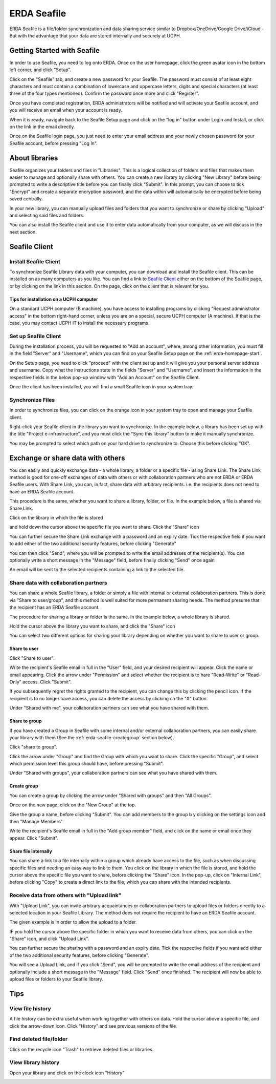 .. _erda-seafile-start:

============
ERDA Seafile
============

ERDA Seafile is a file/folder synchronization and data sharing service similar to Dropbox/OneDrive/Google Drive/iCloud - But with the advantage that your data are stored internally and securely at UCPH.


.. _erda-seafile-gettingstarted:
Getting Started with Seafile
============================

In order to use Seafile, you need to log onto ERDA. Once on the user homepage, click the green avatar icon in the bottom left corner, and click "Setup".


Click on the "Seafile" tab, and create a new password for your Seafile. The password must consist of at least eight characters and must contain a combination of lowercase and uppercase letters, digits and special characters (at least three of the four types mentioned). Confirm the password once more and click "Register".

Once you have completed registration, ERDA administrators will be notified and will activate your Seafile account, and you will receive an email when your account is ready.

When it is ready, navigate back to the Seafile Setup page and click on the "log in" button under Login and Install, or click on the link in the email directly.

Once on the Seafile login page, you just need to enter your email address and your newly chosen password for your Seafile account, before pressing "Log In".


.. _erda-seafile-about:
About libraries
===============

Seafile organizes your folders and files in "Libraries". This is a logical collection of folders and files that makes them easier to manage and optionally share with others. You can create a new library by clicking "New Library" before being prompted to write a descriptive title before you can finally click "Submit". In this prompt, you can choose to tick "Encrypt" and create a separate encryption password, and the data within will automatically be encrypted before being saved centrally.

In your new library, you can manually upload files and folders that you want to synchronize or share by clicking "Upload" and selecting said files and folders.

You can also install the Seafile client and use it to enter data automatically from your computer, as we will discuss in the next section.


.. _erda-seafile-install:
Seafile Client
==============

Install Seafile Client
----------------------

To synchronize Seafile Library data with your computer, you can download and install the Seafile client. This can be installed on as many computers as you like. You can find a link to `Seafile Client <https://www.seafile.com/en/download/>`_ either on the bottom of the Seafile page, or by clicking on the link in this section. On the page, click on the client that is relevant for you.


Tips for installation on a UCPH computer
^^^^^^^^^^^^^^^^^^^^^^^^^^^^^^^^^^^^^^^^

On a standard UCPH computer (B machine), you have access to installing programs by clicking "Request administrator access" in the bottom right-hand corner, unless you are on a special, secure UCPH computer (A machine). If that is the case, you may contact UCPH IT to install the necessary programs.


.. _erda-seafile-setup:
Set up Seafile Client
---------------------

During the installation process, you will be requested to "Add an account", where, among other information, you must fill in the field "Server" and "Username", which you can find on your Seafile Setup page on the :ref:`erda-homepage-start`.

On the Setup page, you need to click "proceed" with the client set up and it will give you your personal server address and username. Copy what the instructions state in the fields "Server" and "Username", and insert the information in the respective fields in the below pop-up window with "Add an Account" on the Seafile Client.

Once the client has been installed, you will find a small Seafile icon in your system tray.


.. _erda-seafile-synch:
Synchronize Files
-----------------

In order to synchronize files, you can click on the orange icon in your system tray to open and manage your Seafile client.

Right-click your Seafile client in the library you want to synchronize. In the example below, a library has been set up with the title "Project e-infrastructure", and you must click the "Sync this library" button to make it manually synchronize.

.. image:: /images/seafile/seafile-sync.png

You may be prompted to select which path on your hard drive to synchronize to. Choose this before clicking "OK".

.. INFO::
   When the synchronization of a library is initiated, the cloud icon will change to show the progress, and the cloud will turn green once the process is complete. This is also visible from within the Seafile client.


.. _erda-seafile-share:
Exchange or share data with others
==================================

You can easily and quickly exchange data - a whole library, a folder or a specific file - using Share Link. The Share Link method is good for one-off exchanges of data with others or with collaboration partners who are not ERDA or ERDA Seafile users. With Share Link, you can, in fact, share data with arbitrary recipients. i.e. the recipients does not need to have an ERDA Seafile account.

This procedure is the same, whether you want to share a library, folder, or file. In the example below, a file is shared via Share Link.

Click on the library in which the file is stored

.. image:: /images/seafile/seafile-click.png

and hold down the cursor above the specific file you want to share. Click the "Share" icon

.. image:: /images/seafile/seafile-share.png

You can further secure the Share Link exchange with a password and an expiry date. Tick the respective field if you want to add either of the two additional security features, before clicking "Generate"

.. image:: /images/seafile/seafile-generate.png

You can then click "Send", where you will be prompted to write the email addresses of the recipient(s). You can optionally write a short message in the "Message" field, before finally clicking "Send" once again

.. image:: /image/seafile/seafile-sendmessage.png

An email will be sent to the selected recipients containing a link to the selected file.


.. _erda-seafile-sharecollab:
Share data with collaboration partners
--------------------------------------

You can share a whole Seafile library, a folder or simply a file with internal or external collaboration partners. This is done via "Share to user/group", and this method is well suited for more permanent sharing needs. The method presume that the recipient has an ERDA Seafile account.


The procedure for sharing a library or folder is the same. In the example below, a whole library is shared.

Hold the cursor above the library you want to share, and click the "Share" icon

.. image:: /images/seafile/seafile-share.png

You can select two different options for sharing your library depending on whether you want to share to user or group.


Share to user
^^^^^^^^^^^^^

Click "Share to user".

Write the recipient's Seafile email in full in the "User" field, and your desired recipient will appear. Click the name or email appearing. Click the arrow under "Permission" and select whether the recipient is to hare "Read-Write" or "Read-Only" access. Click "Submit".

If you subsequently regret the rights granted to the recipient, you can change this by clicking the pencil icon. If the recipient is to no longer have access, you can delete the access by clicking on the "X" button.

Under "Shared with me", your collaboration partners can see what you have shared with them.

.. image:: /images/seafile/seafile-sharedwithme.png


Share to group
^^^^^^^^^^^^^^

If you have created a Group in Seafile with some internal and/or external collaboration partners, you can easily share your library with them (See the :ref:`erda-seafile-creategroup` section below).

Click "share to group".

Click the arrow under "Group" and find the Group with which you want to share. Click the specific "Group", and select which permission level this group should have, before pressing "Submit".

Under "Shared with groups", your collaboration partners can see what you have shared with them.

.. image:: /images/seafile/seafile-sharedwithgroup.png


.. _erda-seafile-creategroup:
Create group
^^^^^^^^^^^^

You can create a group by clicking the arrow under "Shared with groups" and then "All Groups".

Once on the new page, click on the "New Group" at the top.

.. image:: /images/seafile/seafile-newgroup.png

Give the group a name, before clicking "Submit". You can add members to the group b y clicking on the settings icon and then "Manage Members"

.. image:: /images/seafile/seafile-groupsettings.png

Write the recipient's Seafile email in full in the "Add group member" field, and click on the name or email once they appear. Click "Submit".


Share file internally
^^^^^^^^^^^^^^^^^^^^^

You can share a link to a file internally within a group which already have access to the file, such as when discussing specific files and needing an easy way to link to them. You click on the library in which the file is stored, and hold the cursor above the specific file you want to share, before clicking the "Share" icon. In the pop-up, click on "Internal Link", before clicking "Copy" to create a direct link to the file, which you can share with the intended recipients.


.. _erda-seafile-receive:
Receive data from others with "Upload link"
-------------------------------------------

With "Upload Link", you can invite arbitrary acquaintances or collaboration partners to upload files or folders directly to a selected location in your Seafile Library. The method does not require the recipient to have an ERDA Seafile account.

The given example is in order to allow the upload to a folder.

IF you hold the cursor above the specific folder in which you want to receive data from others, you can click on the "Share" icon, and click "Upload Link".

You can further secure the sharing with a password and an expiry date. Tick the respective fields if you want add either of the two additional security features, before clicking "Generate".

You will see a Upload Link, and if you click "Send", you will be prompted to write the email address of the recipient and optionally include a short message in the "Message" field. Click "Send" once finished. The recipient will now be able to upload files or folders to your Seafile library.


.. _erda-seafile-tips:
Tips
====

View file history
-----------------

A file history can be extra useful when working together with others on data. Hold the cursor above a specific file, and click the arrow-down icon. Click "History" and see previous versions of the file.

.. image:: /images/seafile/seafile-history.png


Find deleted file/folder
------------------------

Click on the recycle icon "Trash" to retrieve deleted files or libraries.

.. image:: /images/seafile/seafile-trash.png

View library history
--------------------

Open your library and click on the clock icon "History"

.. image:: /images/seafile-seafile-libraryhistory.png
